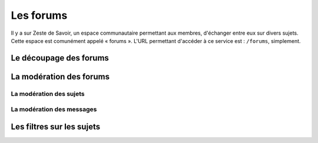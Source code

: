 ==========
Les forums
==========

Il y a sur Zeste de Savoir, un espace communautaire permettant aux membres, d'échanger entre eux sur divers sujets. Cette espace est comunément appelé « forums ».
L'URL permettant d'accéder à ce service est : ``/forums``, simplement. 

Le découpage des forums
=======================

La modération des forums
========================

La modération des sujets
------------------------
La modération des messages
--------------------------

Les filtres sur les sujets
==========================
